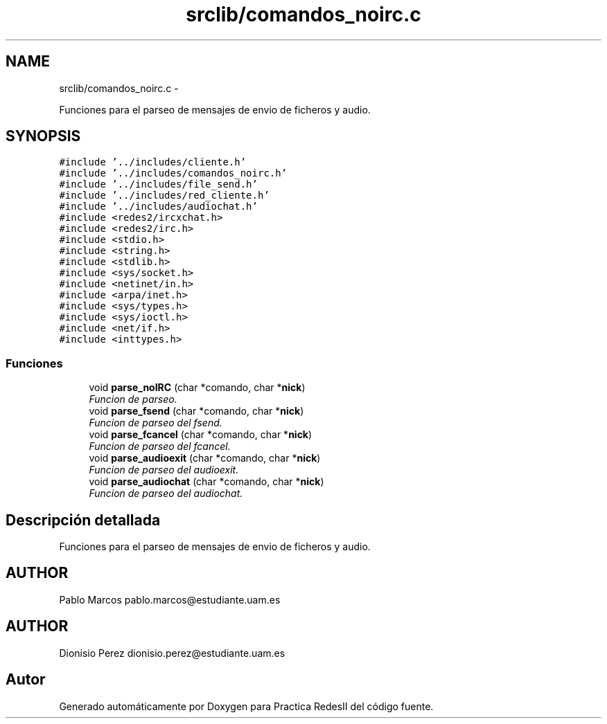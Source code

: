 .TH "srclib/comandos_noirc.c" 3 "Domingo, 7 de Mayo de 2017" "Version 3.0" "Practica RedesII" \" -*- nroff -*-
.ad l
.nh
.SH NAME
srclib/comandos_noirc.c \- 
.PP
Funciones para el parseo de mensajes de envio de ficheros y audio\&.  

.SH SYNOPSIS
.br
.PP
\fC#include '\&.\&./includes/cliente\&.h'\fP
.br
\fC#include '\&.\&./includes/comandos_noirc\&.h'\fP
.br
\fC#include '\&.\&./includes/file_send\&.h'\fP
.br
\fC#include '\&.\&./includes/red_cliente\&.h'\fP
.br
\fC#include '\&.\&./includes/audiochat\&.h'\fP
.br
\fC#include <redes2/ircxchat\&.h>\fP
.br
\fC#include <redes2/irc\&.h>\fP
.br
\fC#include <stdio\&.h>\fP
.br
\fC#include <string\&.h>\fP
.br
\fC#include <stdlib\&.h>\fP
.br
\fC#include <sys/socket\&.h>\fP
.br
\fC#include <netinet/in\&.h>\fP
.br
\fC#include <arpa/inet\&.h>\fP
.br
\fC#include <sys/types\&.h>\fP
.br
\fC#include <sys/ioctl\&.h>\fP
.br
\fC#include <net/if\&.h>\fP
.br
\fC#include <inttypes\&.h>\fP
.br

.SS "Funciones"

.in +1c
.ti -1c
.RI "void \fBparse_noIRC\fP (char *comando, char *\fBnick\fP)"
.br
.RI "\fIFuncion de parseo\&. \fP"
.ti -1c
.RI "void \fBparse_fsend\fP (char *comando, char *\fBnick\fP)"
.br
.RI "\fIFuncion de parseo del fsend\&. \fP"
.ti -1c
.RI "void \fBparse_fcancel\fP (char *comando, char *\fBnick\fP)"
.br
.RI "\fIFuncion de parseo del fcancel\&. \fP"
.ti -1c
.RI "void \fBparse_audioexit\fP (char *comando, char *\fBnick\fP)"
.br
.RI "\fIFuncion de parseo del audioexit\&. \fP"
.ti -1c
.RI "void \fBparse_audiochat\fP (char *comando, char *\fBnick\fP)"
.br
.RI "\fIFuncion de parseo del audiochat\&. \fP"
.in -1c
.SH "Descripción detallada"
.PP 
Funciones para el parseo de mensajes de envio de ficheros y audio\&. 


.SH "AUTHOR"
.PP
Pablo Marcos pablo.marcos@estudiante.uam.es 
.SH "AUTHOR"
.PP
Dionisio Perez dionisio.perez@estudiante.uam.es 
.SH "Autor"
.PP 
Generado automáticamente por Doxygen para Practica RedesII del código fuente\&.

